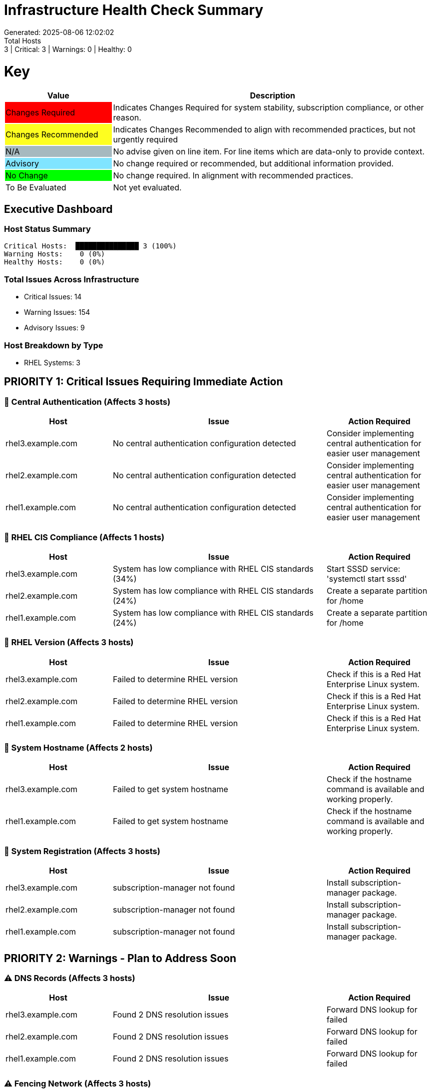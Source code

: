 = Infrastructure Health Check Summary
Generated: 2025-08-06 12:02:02
Total Hosts: 3 | Critical: 3 | Warnings: 0 | Healthy: 0

= Key

[cols="1,3", options=header]
|===
|Value
|Description

|
{set:cellbgcolor:#FF0000}
Changes Required
|
{set:cellbgcolor!}
Indicates Changes Required for system stability, subscription compliance, or other reason.

|
{set:cellbgcolor:#FEFE20}
Changes Recommended
|
{set:cellbgcolor!}
Indicates Changes Recommended to align with recommended practices, but not urgently required

|
{set:cellbgcolor:#A6B9BF}
N/A
|
{set:cellbgcolor!}
No advise given on line item. For line items which are data-only to provide context.

|
{set:cellbgcolor:#80E5FF}
Advisory
|
{set:cellbgcolor!}
No change required or recommended, but additional information provided.

|
{set:cellbgcolor:#00FF00}
No Change
|
{set:cellbgcolor!}
No change required. In alignment with recommended practices.

|
{set:cellbgcolor:#FFFFFF}
To Be Evaluated
|
{set:cellbgcolor!}
Not yet evaluated.
|===

== Executive Dashboard

=== Host Status Summary

[listing]
----
Critical Hosts:  ███████████████ 3 (100%)
Warning Hosts:    0 (0%)
Healthy Hosts:    0 (0%)
----

=== Total Issues Across Infrastructure

* Critical Issues: 14
* Warning Issues: 154
* Advisory Issues: 9

=== Host Breakdown by Type

* RHEL Systems: 3

== PRIORITY 1: Critical Issues Requiring Immediate Action

=== 🔴 Central Authentication (Affects 3 hosts)

[cols="2,4,2", options=header]
|===
|Host |Issue |Action Required

|rhel3.example.com |No central authentication configuration detected |Consider implementing central authentication for easier user management
|rhel2.example.com |No central authentication configuration detected |Consider implementing central authentication for easier user management
|rhel1.example.com |No central authentication configuration detected |Consider implementing central authentication for easier user management
|===

=== 🔴 RHEL CIS Compliance (Affects 1 hosts)

[cols="2,4,2", options=header]
|===
|Host |Issue |Action Required

|rhel3.example.com |System has low compliance with RHEL CIS standards (34%) |Start SSSD service: 'systemctl start sssd'
|rhel2.example.com |System has low compliance with RHEL CIS standards (24%) |Create a separate partition for /home
|rhel1.example.com |System has low compliance with RHEL CIS standards (24%) |Create a separate partition for /home
|===

=== 🔴 RHEL Version (Affects 3 hosts)

[cols="2,4,2", options=header]
|===
|Host |Issue |Action Required

|rhel3.example.com |Failed to determine RHEL version |Check if this is a Red Hat Enterprise Linux system.
|rhel2.example.com |Failed to determine RHEL version |Check if this is a Red Hat Enterprise Linux system.
|rhel1.example.com |Failed to determine RHEL version |Check if this is a Red Hat Enterprise Linux system.
|===

=== 🔴 System Hostname (Affects 2 hosts)

[cols="2,4,2", options=header]
|===
|Host |Issue |Action Required

|rhel3.example.com |Failed to get system hostname |Check if the hostname command is available and working properly.
|rhel1.example.com |Failed to get system hostname |Check if the hostname command is available and working properly.
|===

=== 🔴 System Registration (Affects 3 hosts)

[cols="2,4,2", options=header]
|===
|Host |Issue |Action Required

|rhel3.example.com |subscription-manager not found |Install subscription-manager package.
|rhel2.example.com |subscription-manager not found |Install subscription-manager package.
|rhel1.example.com |subscription-manager not found |Install subscription-manager package.
|===

== PRIORITY 2: Warnings - Plan to Address Soon

=== ⚠️ DNS Records (Affects 3 hosts)

[cols="2,4,2", options=header]
|===
|Host |Issue |Action Required

|rhel3.example.com |Found 2 DNS resolution issues |Forward DNS lookup for  failed
|rhel2.example.com |Found 2 DNS resolution issues |Forward DNS lookup for  failed
|rhel1.example.com |Found 2 DNS resolution issues |Forward DNS lookup for  failed
|===

=== ⚠️ Fencing Network (Affects 3 hosts)

[cols="2,4,2", options=header]
|===
|Host |Issue |Action Required

|rhel3.example.com |Fencing devices configured but couldn't identify targets |Verify fencing device configuration is correct
|rhel2.example.com |Fencing devices configured but couldn't identify targets |Verify fencing device configuration is correct
|rhel1.example.com |Fencing devices configured but couldn't identify targets |Verify fencing device configuration is correct
|===

=== ⚠️ Firewall Rules (Affects 2 hosts)

[cols="2,4,2", options=header]
|===
|Host |Issue |Action Required

|rhel3.example.com |No firewall service is active |Start and enable firewalld: 'systemctl enable --now firewalld'
|rhel2.example.com |No firewall service is active |Start and enable firewalld: 'systemctl enable --now firewalld'
|rhel1.example.com |Firewall is running but no rules are configured |Configure firewall rules for your services
|===

=== ⚠️ Hostname Resolution (Affects 2 hosts)

[cols="2,4,2", options=header]
|===
|Host |Issue |Action Required

|rhel3.example.com |Failed to determine hostname |Ensure the 'hostname' command is available.
|rhel2.example.com |Failed to determine hostname |Ensure the 'hostname' command is available.
|===

=== ⚠️ MTU Configuration (Affects 2 hosts)

[cols="2,4,2", options=header]
|===
|Host |Issue |Action Required

|rhel3.example.com |Failed to determine interface MTU values |Ensure the 'ip' command is available.
|rhel2.example.com |Failed to determine interface MTU values |Ensure the 'ip' command is available.
|===

=== ⚠️ Multicast Configuration (Affects 3 hosts)

[cols="2,4,2", options=header]
|===
|Host |Issue |Action Required

|rhel3.example.com |Corosync transport method not clearly defined |Configure Corosync transport method (multicast or unicast)
|rhel2.example.com |Corosync transport method not clearly defined |Configure Corosync transport method (multicast or unicast)
|rhel1.example.com |Corosync transport method not clearly defined |Configure Corosync transport method (multicast or unicast)
|===

=== ⚠️ Network Configuration (Affects 1 hosts)

[cols="2,4,2", options=header]
|===
|Host |Issue |Action Required

|rhel3.example.com |Failed to determine IP configuration |Ensure the 'ip' command is available.
|rhel2.example.com |Found 1 network configuration issues |No DNS servers configured
|rhel1.example.com |Found 1 network configuration issues |No DNS servers configured
|===

=== ⚠️ TCP/IP Stack Hardening (Affects 2 hosts)

[cols="2,4,2", options=header]
|===
|Host |Issue |Action Required

|rhel3.example.com |Failed to determine TCP/IP stack security settings |Ensure sysctl command is available
|rhel2.example.com |Failed to determine TCP/IP stack security settings |Ensure sysctl command is available
|===

=== ⚠️ CPU Bottlenecks (Affects 1 hosts)

[cols="2,4,2", options=header]
|===
|Host |Issue |Action Required

|rhel3.example.com |Failed to determine CPU utilization by process |Ensure the 'ps' command is available.
|===

=== ⚠️ CPU Information (Affects 1 hosts)

[cols="2,4,2", options=header]
|===
|Host |Issue |Action Required

|rhel3.example.com |Failed to determine CPU information |Ensure the 'lscpu' command is available.
|===

=== ⚠️ Cluster Constraints (Affects 3 hosts)

[cols="2,4,2", options=header]
|===
|Host |Issue |Action Required

|rhel3.example.com |Found 2 issues with cluster constraints and timeouts |No timeout values defined in resource or operation defaults
|rhel2.example.com |Found 2 issues with cluster constraints and timeouts |No timeout values defined in resource or operation defaults
|rhel1.example.com |Found 2 issues with cluster constraints and timeouts |No timeout values defined in resource or operation defaults
|===

=== ⚠️ Cluster Name Resolution (Affects 3 hosts)

[cols="2,4,2", options=header]
|===
|Host |Issue |Action Required

|rhel3.example.com |System hostname doesn't match any cluster node names |Ensure the system hostname matches the name in corosync.conf
|rhel2.example.com |System hostname doesn't match any cluster node names |Ensure the system hostname matches the name in corosync.conf
|rhel1.example.com |System hostname doesn't match any cluster node names |Ensure the system hostname matches the name in corosync.conf
|===

=== ⚠️ Cluster Software (Affects 3 hosts)

[cols="2,4,2", options=header]
|===
|Host |Issue |Action Required

|rhel3.example.com |Cluster software installed but services are not running |Start cluster services with 'systemctl start pacemaker corosync pcsd'
|rhel2.example.com |Cluster software installed but services are not running |Start cluster services with 'systemctl start pacemaker corosync pcsd'
|rhel1.example.com |Cluster software installed but services are not running |Start cluster services with 'systemctl start pacemaker corosync pcsd'
|===

=== ⚠️ I/O Performance (Affects 3 hosts)

[cols="2,4,2", options=header]
|===
|Host |Issue |Action Required

|rhel3.example.com |Failed to determine block device information |Ensure the 'lsblk' command is available.
|rhel2.example.com |Failed to determine block device information |Ensure the 'lsblk' command is available.
|rhel1.example.com |Failed to determine block device information |Ensure the 'lsblk' command is available.
|===

=== ⚠️ Performance Bottlenecks (Affects 3 hosts)

[cols="2,4,2", options=header]
|===
|Host |Issue |Action Required

|rhel3.example.com |Failed to determine memory usage by process |Ensure the 'ps' command is available.
|rhel2.example.com |Failed to determine memory usage by process |Ensure the 'ps' command is available.
|rhel1.example.com |Failed to determine memory usage by process |Ensure the 'ps' command is available.
|===

=== ⚠️ Physical Memory (Affects 3 hosts)

[cols="2,4,2", options=header]
|===
|Host |Issue |Action Required

|rhel3.example.com |Failed to determine physical memory information |Ensure the 'free' command is available.
|rhel2.example.com |Failed to determine physical memory information |Ensure the 'free' command is available.
|rhel1.example.com |Failed to determine physical memory information |Ensure the 'free' command is available.
|===

=== ⚠️ Swap Configuration (Affects 3 hosts)

[cols="2,4,2", options=header]
|===
|Host |Issue |Action Required

|rhel3.example.com |Failed to determine swap information |Ensure the 'free' command is available.
|rhel2.example.com |Failed to determine swap information |Ensure the 'free' command is available.
|rhel1.example.com |Failed to determine swap information |Ensure the 'free' command is available.
|===

=== ⚠️ System Caches (Affects 3 hosts)

[cols="2,4,2", options=header]
|===
|Host |Issue |Action Required

|rhel3.example.com |Failed to determine cache information |Ensure /proc/meminfo is readable.
|rhel2.example.com |Failed to determine cache information |Ensure /proc/meminfo is readable.
|rhel1.example.com |Failed to determine cache information |Ensure /proc/meminfo is readable.
|===

=== ⚠️ System Performance (Affects 3 hosts)

[cols="2,4,2", options=header]
|===
|Host |Issue |Action Required

|rhel3.example.com |Failed to determine system uptime and load |Ensure the 'uptime' command is available.
|rhel2.example.com |Failed to determine system uptime and load |Ensure the 'uptime' command is available.
|rhel1.example.com |Failed to determine system uptime and load |Ensure the 'uptime' command is available.
|===

=== ⚠️ Tuned Profile (Affects 1 hosts)

[cols="2,4,2", options=header]
|===
|Host |Issue |Action Required

|rhel3.example.com |Tuned is not installed |Install tuned: 'yum install tuned'
|rhel2.example.com |No tuned profile is active |Activate recommended profile: 'tuned-adm profile virtual-guest'
|rhel1.example.com |No tuned profile is active |Activate recommended profile: 'tuned-adm profile virtual-guest'
|===

=== ⚠️ VM Tuning Parameters (Affects 3 hosts)

[cols="2,4,2", options=header]
|===
|Host |Issue |Action Required

|rhel3.example.com |Failed to determine VM swappiness |Check if /proc/sys/vm/swappiness is readable.
|rhel2.example.com |Failed to determine VM swappiness |Check if /proc/sys/vm/swappiness is readable.
|rhel1.example.com |Failed to determine VM swappiness |Check if /proc/sys/vm/swappiness is readable.
|===

=== ⚠️ Audit Configuration (Affects 3 hosts)

[cols="2,4,2", options=header]
|===
|Host |Issue |Action Required

|rhel3.example.com |Found 7 issues with audit configuration |Audit daemon (auditd) is not active
|rhel2.example.com |Found 7 issues with audit configuration |Audit daemon (auditd) is not active
|rhel1.example.com |Found 7 issues with audit configuration |Audit daemon (auditd) is not active
|===

=== ⚠️ File Permissions (Affects 3 hosts)

[cols="2,4,2", options=header]
|===
|Host |Issue |Action Required

|rhel3.example.com |Found 2 file permission issues |/etc/cron.d directory has incorrect permissions (should be 700)
|rhel2.example.com |Found 2 file permission issues |/etc/cron.d directory has incorrect permissions (should be 700)
|rhel1.example.com |Found 2 file permission issues |/etc/cron.d directory has incorrect permissions (should be 700)
|===

=== ⚠️ Kerberos Configuration (Affects 3 hosts)

[cols="2,4,2", options=header]
|===
|Host |Issue |Action Required

|rhel3.example.com |Found 2 issues with Kerberos configuration |No default realm set in krb5.conf
|rhel2.example.com |Found 2 issues with Kerberos configuration |No default realm set in krb5.conf
|rhel1.example.com |Found 2 issues with Kerberos configuration |No default realm set in krb5.conf
|===

=== ⚠️ Kernel Version (Affects 3 hosts)

[cols="2,4,2", options=header]
|===
|Host |Issue |Action Required

|rhel3.example.com |Repository metadata is 20306 days old - unable to reliably determine if latest kernel is installed |Refresh repository metadata with 'subscription-manager refresh'
|rhel2.example.com |Repository metadata is 20306 days old - unable to reliably determine if latest kernel is installed |Refresh repository metadata with 'subscription-manager refresh'
|rhel1.example.com |Repository metadata is 20306 days old - unable to reliably determine if latest kernel is installed |Refresh repository metadata with 'subscription-manager refresh'
|===

=== ⚠️ Password Policy (Affects 3 hosts)

[cols="2,4,2", options=header]
|===
|Host |Issue |Action Required

|rhel3.example.com |Found 4 password policy issues |Password minimum length should be at least 8 characters
|rhel2.example.com |Found 4 password policy issues |Password minimum length should be at least 8 characters
|rhel1.example.com |Found 4 password policy issues |Password minimum length should be at least 8 characters
|===

=== ⚠️ Root Account Security (Affects 3 hosts)

[cols="2,4,2", options=header]
|===
|Host |Issue |Action Required

|rhel3.example.com |Found 1 root account security issues |Root account has a valid login shell
|rhel2.example.com |Found 1 root account security issues |Root account has a valid login shell
|rhel1.example.com |Found 1 root account security issues |Root account has a valid login shell
|===

=== ⚠️ SELinux Status (Affects 3 hosts)

[cols="2,4,2", options=header]
|===
|Host |Issue |Action Required

|rhel3.example.com |Failed to determine SELinux status |Ensure the 'sestatus' command is available.
|rhel2.example.com |Failed to determine SELinux status |Ensure the 'sestatus' command is available.
|rhel1.example.com |Failed to determine SELinux status |Ensure the 'sestatus' command is available.
|===

=== ⚠️ SSH Hardening (Affects 3 hosts)

[cols="2,4,2", options=header]
|===
|Host |Issue |Action Required

|rhel3.example.com |Found 9 SSH hardening issues |SSH MaxAuthTries is set to 6 (recommended max: 4)
|rhel2.example.com |Found 9 SSH hardening issues |SSH MaxAuthTries is set to 6 (recommended max: 4)
|rhel1.example.com |Found 9 SSH hardening issues |SSH MaxAuthTries is set to 6 (recommended max: 4)
|===

=== ⚠️ SSSD Configuration (Affects 3 hosts)

[cols="2,4,2", options=header]
|===
|Host |Issue |Action Required

|rhel3.example.com |Found 5 issues with SSSD configuration |SSSD service is not running
|rhel2.example.com |Found 5 issues with SSSD configuration |SSSD service is not running
|rhel1.example.com |Found 5 issues with SSSD configuration |SSSD service is not running
|===

=== ⚠️ Shell History Configuration (Affects 3 hosts)

[cols="2,4,2", options=header]
|===
|Host |Issue |Action Required

|rhel3.example.com |Found 3 shell history configuration issues |HISTSIZE is not set or too small (should be at least 1000)
|rhel2.example.com |Found 3 shell history configuration issues |HISTSIZE is not set or too small (should be at least 1000)
|rhel1.example.com |Found 3 shell history configuration issues |HISTSIZE is not set or too small (should be at least 1000)
|===

=== ⚠️ Sudo and PAM (Affects 3 hosts)

[cols="2,4,2", options=header]
|===
|Host |Issue |Action Required

|rhel3.example.com |Found 2 issues with sudo and PAM configuration |No account lockout protection configured in PAM
|rhel2.example.com |Found 2 issues with sudo and PAM configuration |No account lockout protection configured in PAM
|rhel1.example.com |Found 2 issues with sudo and PAM configuration |No account lockout protection configured in PAM
|===

=== ⚠️ Boot Errors (Affects 3 hosts)

[cols="2,4,2", options=header]
|===
|Host |Issue |Action Required

|rhel3.example.com |Failed to check boot errors |Ensure journalctl is available.
|rhel2.example.com |Failed to check boot errors |Ensure journalctl is available.
|rhel1.example.com |Failed to check boot errors |Ensure journalctl is available.
|===

=== ⚠️ Boot Target (Affects 3 hosts)

[cols="2,4,2", options=header]
|===
|Host |Issue |Action Required

|rhel3.example.com |Failed to determine default boot target |Check systemd configuration.
|rhel2.example.com |Failed to determine default boot target |Check systemd configuration.
|rhel1.example.com |Failed to determine default boot target |Check systemd configuration.
|===

=== ⚠️ Centralized Logging (Affects 3 hosts)

[cols="2,4,2", options=header]
|===
|Host |Issue |Action Required

|rhel3.example.com |No active logging services detected |Start and enable rsyslog: 'systemctl enable --now rsyslog'
|rhel2.example.com |No active logging services detected |Start and enable rsyslog: 'systemctl enable --now rsyslog'
|rhel1.example.com |No active logging services detected |Start and enable rsyslog: 'systemctl enable --now rsyslog'
|===

=== ⚠️ Log Rotation (Affects 3 hosts)

[cols="2,4,2", options=header]
|===
|Host |Issue |Action Required

|rhel3.example.com |Found 2 log rotation issues |Logrotate configuration may be missing or incomplete
|rhel2.example.com |Found 2 log rotation issues |Logrotate configuration may be missing or incomplete
|rhel1.example.com |Found 2 log rotation issues |Logrotate configuration may be missing or incomplete
|===

=== ⚠️ Logging System (Affects 2 hosts)

[cols="2,4,2", options=header]
|===
|Host |Issue |Action Required

|rhel3.example.com |No logging service is active |Start at least one logging service: 'systemctl start rsyslog'
|rhel2.example.com |No logging service is active |Start at least one logging service: 'systemctl start rsyslog'
|===

=== ⚠️ Monitoring Agents (Affects 3 hosts)

[cols="2,4,2", options=header]
|===
|Host |Issue |Action Required

|rhel3.example.com |Monitoring agents installed but not running |Start and enable monitoring agent services
|rhel2.example.com |Monitoring agents installed but not running |Start and enable monitoring agent services
|rhel1.example.com |Monitoring agents installed but not running |Start and enable monitoring agent services
|===

=== ⚠️ Recovery Process (Affects 3 hosts)

[cols="2,4,2", options=header]
|===
|Host |Issue |Action Required

|rhel3.example.com |No evidence of recent recovery testing found |Perform and document regular recovery testing
|rhel2.example.com |No evidence of recent recovery testing found |Perform and document regular recovery testing
|rhel1.example.com |No evidence of recent recovery testing found |Perform and document regular recovery testing
|===

=== ⚠️ Required Services (Affects 3 hosts)

[cols="2,4,2", options=header]
|===
|Host |Issue |Action Required

|rhel3.example.com |Found issues with 12 required services |Start service 'sshd': 'systemctl start sshd'
|rhel2.example.com |Found issues with 12 required services |Start service 'sshd': 'systemctl start sshd'
|rhel1.example.com |Found issues with 12 required services |Start service 'sshd': 'systemctl start sshd'
|===

=== ⚠️ System Logs Check (Affects 1 hosts)

[cols="2,4,2", options=header]
|===
|Host |Issue |Action Required

|rhel1.example.com |Found 20 errors in system logs |Review system logs for potential issues
|===

=== ⚠️ Unnecessary Services (Affects 3 hosts)

[cols="2,4,2", options=header]
|===
|Host |Issue |Action Required

|rhel3.example.com |Failed to list services |Ensure systemd is properly working.
|rhel2.example.com |Failed to list services |Ensure systemd is properly working.
|rhel1.example.com |Failed to list services |Ensure systemd is properly working.
|===

=== ⚠️ Disk Usage (Affects 2 hosts)

[cols="2,4,2", options=header]
|===
|Host |Issue |Action Required

|rhel3.example.com |Failed to determine disk usage |Ensure the 'df' command is available.
|rhel2.example.com |Failed to determine disk usage |Ensure the 'df' command is available.
|===

=== ⚠️ Filesystem Types (Affects 3 hosts)

[cols="2,4,2", options=header]
|===
|Host |Issue |Action Required

|rhel3.example.com |Could not determine filesystem types in use |Verify filesystem configuration manually
|rhel2.example.com |Could not determine filesystem types in use |Verify filesystem configuration manually
|rhel1.example.com |Could not determine filesystem types in use |Verify filesystem configuration manually
|===

=== ⚠️ Mount Points (Affects 3 hosts)

[cols="2,4,2", options=header]
|===
|Host |Issue |Action Required

|rhel3.example.com |Failed to determine mount points |Ensure the 'mount' command is available.
|rhel2.example.com |Failed to determine mount points |Ensure the 'mount' command is available.
|rhel1.example.com |Failed to determine mount points |Ensure the 'mount' command is available.
|===

=== ⚠️ Multipath Configuration (Affects 2 hosts)

[cols="2,4,2", options=header]
|===
|Host |Issue |Action Required

|rhel2.example.com |Multipath is installed but not running |Start multipath service: 'systemctl start multipathd'
|rhel1.example.com |Multipath is installed but not running |Start multipath service: 'systemctl start multipathd'
|===

=== ⚠️ Partition Alignment (Affects 3 hosts)

[cols="2,4,2", options=header]
|===
|Host |Issue |Action Required

|rhel3.example.com |Partition layout does not follow Red Hat best practices |For virtual environments, separate partitions for /boot, /home, /tmp, and /var/tmp are optional but recommended
|rhel2.example.com |Partition layout does not follow Red Hat best practices |For virtual environments, separate partitions for /boot, /home, /tmp, and /var/tmp are optional but recommended
|rhel1.example.com |Partition layout does not follow Red Hat best practices |For virtual environments, separate partitions for /boot, /home, /tmp, and /var/tmp are optional but recommended
|===

=== ⚠️ Clock Consistency (Affects 3 hosts)

[cols="2,4,2", options=header]
|===
|Host |Issue |Action Required

|rhel3.example.com |Failed to determine system time |Check if date command is available.
|rhel2.example.com |Failed to determine system time |Check if date command is available.
|rhel1.example.com |Failed to determine system time |Check if date command is available.
|===

=== ⚠️ Enabled Repositories (Affects 3 hosts)

[cols="2,4,2", options=header]
|===
|Host |Issue |Action Required

|rhel3.example.com |Failed to get repository information |Verify that subscription-manager is working properly.
|rhel2.example.com |Failed to get repository information |Verify that subscription-manager is working properly.
|rhel1.example.com |Failed to get repository information |Verify that subscription-manager is working properly.
|===

=== ⚠️ System Hostname (Affects 1 hosts)

[cols="2,4,2", options=header]
|===
|Host |Issue |Action Required

|rhel2.example.com |Hostname '' doesn't resolve in DNS |Ensure the hostname is properly configured in DNS.
|===

=== ⚠️ System Timezone (Affects 3 hosts)

[cols="2,4,2", options=header]
|===
|Host |Issue |Action Required

|rhel3.example.com |Failed to determine system timezone |Ensure timedatectl is available (systemd-based systems).
|rhel2.example.com |Failed to determine system timezone |Ensure timedatectl is available (systemd-based systems).
|rhel1.example.com |Failed to determine system timezone |Ensure timedatectl is available (systemd-based systems).
|===

=== ⚠️ System Uptime (Affects 3 hosts)

[cols="2,4,2", options=header]
|===
|Host |Issue |Action Required

|rhel3.example.com |Failed to get system uptime |Check if the 'uptime' command is available.
|rhel2.example.com |Failed to get system uptime |Check if the 'uptime' command is available.
|rhel1.example.com |Failed to get system uptime |Check if the 'uptime' command is available.
|===

=== ⚠️ Time Synchronization (Affects 3 hosts)

[cols="2,4,2", options=header]
|===
|Host |Issue |Action Required

|rhel3.example.com |Time synchronization is not enabled |Install and configure chrony using 'yum install chrony'.
|rhel2.example.com |Time synchronization is not enabled |Install and configure chrony using 'yum install chrony'.
|rhel1.example.com |Time synchronization is not enabled |Install and configure chrony using 'yum install chrony'.
|===

=== ⚠️ Enabled Repositories (Affects 3 hosts)

[cols="2,4,2", options=header]
|===
|Host |Issue |Action Required

|rhel3.example.com |No repositories appear to be enabled |Check system registration status
|rhel2.example.com |No repositories appear to be enabled |Check system registration status
|rhel1.example.com |No repositories appear to be enabled |Check system registration status
|===

=== ⚠️ Kernel Consistency (Affects 3 hosts)

[cols="2,4,2", options=header]
|===
|Host |Issue |Action Required

|rhel3.example.com |Found 1 kernel consistency issues |Repository metadata is 20306 days old - unable to reliably determine if latest kernel is installed
|rhel2.example.com |Found 1 kernel consistency issues |Repository metadata is 20306 days old - unable to reliably determine if latest kernel is installed
|rhel1.example.com |Found 1 kernel consistency issues |Repository metadata is 20306 days old - unable to reliably determine if latest kernel is installed
|===

=== ⚠️ Unnecessary Packages (Affects 3 hosts)

[cols="2,4,2", options=header]
|===
|Host |Issue |Action Required

|rhel3.example.com |Found 1 package maintenance issues |Obsolete packages are installed
|rhel2.example.com |Found 1 package maintenance issues |Obsolete packages are installed
|rhel1.example.com |Found 1 package maintenance issues |Obsolete packages are installed
|===

== System Patterns & Trends

=== Common Issues Detected:

1. **100% of hosts** (3/3) Found 1 root account security issues
   - Affected hosts: rhel3.example.com, rhel2.example.com, rhel1.example.com
   - Action: Root account has a valid login shell

2. **100% of hosts** (3/3) Failed to determine system uptime and load
   - Affected hosts: rhel3.example.com, rhel2.example.com, rhel1.example.com
   - Action: Ensure the 'uptime' command is available.

3. **100% of hosts** (3/3) Found 3 shell history configuration issues
   - Affected hosts: rhel3.example.com, rhel2.example.com, rhel1.example.com
   - Action: HISTSIZE is not set or too small (should be at least 1000)

4. **100% of hosts** (3/3) No active logging services detected
   - Affected hosts: rhel3.example.com, rhel2.example.com, rhel1.example.com
   - Action: Start and enable rsyslog: 'systemctl enable --now rsyslog'

5. **100% of hosts** (3/3) Found 2 issues with cluster constraints and timeouts
   - Affected hosts: rhel3.example.com, rhel2.example.com, rhel1.example.com
   - Action: No timeout values defined in resource or operation defaults

== Host Health Matrix

[cols="3,1,1,1,1,1", options=header]
|===
|Host |Type |Critical |Warning |Advisory |Score

|link:hosts/rhel1.example.com-health-check.adoc[rhel1.example.com] |RHEL |5 |48 |3 |{set:cellbgcolor:#FF0000}Critical
|link:hosts/rhel2.example.com-health-check.adoc[rhel2.example.com] |RHEL |4 |53 |3 |{set:cellbgcolor:#FF0000}Critical
|link:hosts/rhel3.example.com-health-check.adoc[rhel3.example.com] |RHEL |5 |53 |3 |{set:cellbgcolor:#FF0000}Critical
|===

{set:cellbgcolor!}

== Individual Host Reports

Detailed reports for each host are available in the `hosts/` directory:

* link:hosts/rhel1.example.com-health-check.adoc[rhel1.example.com - RHEL Health Check Report]
* link:hosts/rhel2.example.com-health-check.adoc[rhel2.example.com - RHEL Health Check Report]
* link:hosts/rhel3.example.com-health-check.adoc[rhel3.example.com - RHEL Health Check Report]
